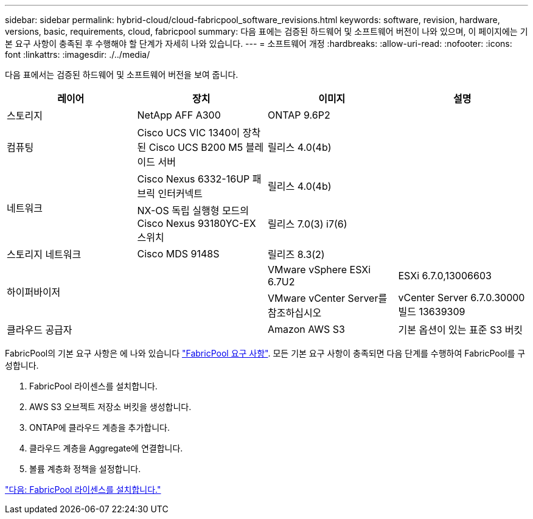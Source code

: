 ---
sidebar: sidebar 
permalink: hybrid-cloud/cloud-fabricpool_software_revisions.html 
keywords: software, revision, hardware, versions, basic, requirements, cloud, fabricpool 
summary: 다음 표에는 검증된 하드웨어 및 소프트웨어 버전이 나와 있으며, 이 페이지에는 기본 요구 사항이 충족된 후 수행해야 할 단계가 자세히 나와 있습니다. 
---
= 소프트웨어 개정
:hardbreaks:
:allow-uri-read: 
:nofooter: 
:icons: font
:linkattrs: 
:imagesdir: ./../media/


다음 표에서는 검증된 하드웨어 및 소프트웨어 버전을 보여 줍니다.

|===
| 레이어 | 장치 | 이미지 | 설명 


| 스토리지 | NetApp AFF A300 | ONTAP 9.6P2 |  


| 컴퓨팅 | Cisco UCS VIC 1340이 장착된 Cisco UCS B200 M5 블레이드 서버 | 릴리스 4.0(4b) |  


.2+| 네트워크 | Cisco Nexus 6332-16UP 패브릭 인터커넥트 | 릴리스 4.0(4b) |  


| NX-OS 독립 실행형 모드의 Cisco Nexus 93180YC-EX 스위치 | 릴리스 7.0(3) i7(6) |  


| 스토리지 네트워크 | Cisco MDS 9148S | 릴리즈 8.3(2) |  


.2+| 하이퍼바이저 .2+|  | VMware vSphere ESXi 6.7U2 | ESXi 6.7.0,13006603 


| VMware vCenter Server를 참조하십시오 | vCenter Server 6.7.0.30000 빌드 13639309 


| 클라우드 공급자 |  | Amazon AWS S3 | 기본 옵션이 있는 표준 S3 버킷 
|===
FabricPool의 기본 요구 사항은 에 나와 있습니다 link:cloud-fabricpool_fabricpool_requirements.html["FabricPool 요구 사항"]. 모든 기본 요구 사항이 충족되면 다음 단계를 수행하여 FabricPool를 구성합니다.

. FabricPool 라이센스를 설치합니다.
. AWS S3 오브젝트 저장소 버킷을 생성합니다.
. ONTAP에 클라우드 계층을 추가합니다.
. 클라우드 계층을 Aggregate에 연결합니다.
. 볼륨 계층화 정책을 설정합니다.


link:cloud-fabricpool_install_fabricpool_license.html["다음: FabricPool 라이센스를 설치합니다."]
